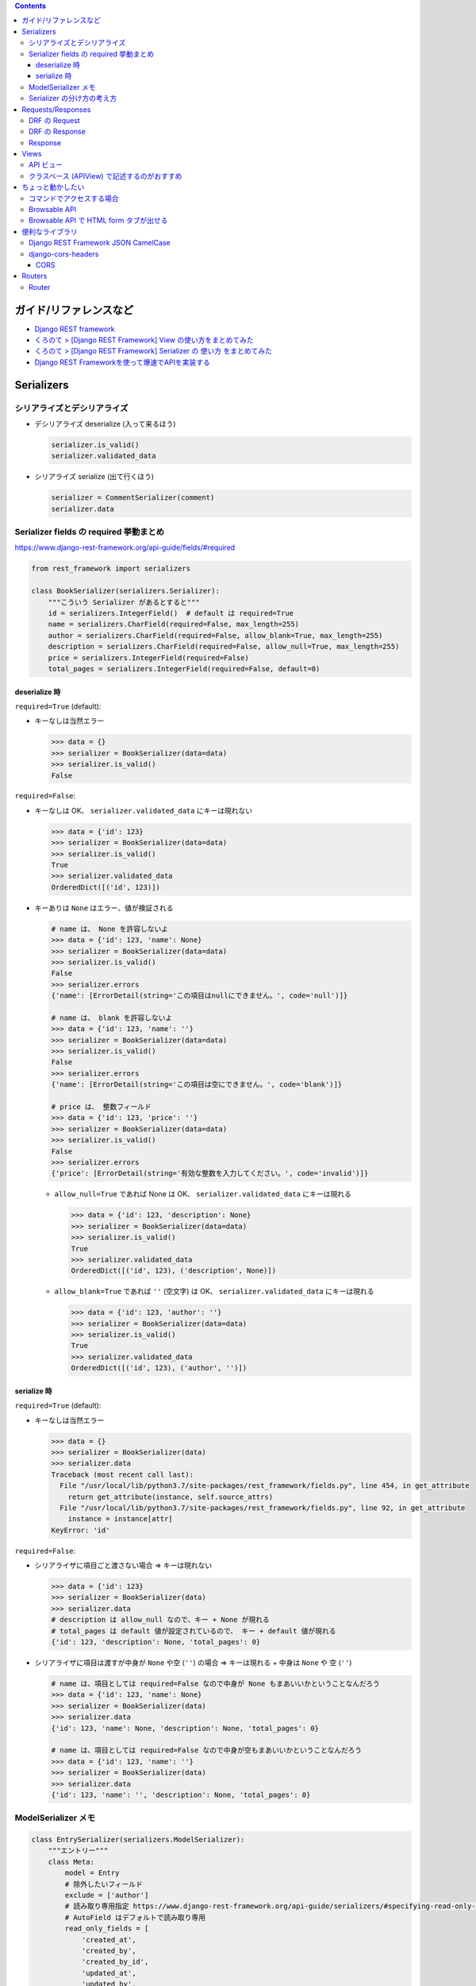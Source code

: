 .. title: Django REST framework のメモ
.. tags: django-rest-framework
.. date: 2019-07-16
.. updated: 2021-02-06
.. slug: index
.. status: published


.. raw:: html

  <details>
    <summary>目次</summary>

.. contents::

.. raw:: html

  </details>


ガイド/リファレンスなど
========================
* `Django REST framework <https://www.django-rest-framework.org/>`_
* `くろのて > [Django REST Framework] View の使い方をまとめてみた <http://note.crohaco.net/2018/django-rest-framework-view/>`_
* `くろのて > [Django REST Framework] Serializer の 使い方 をまとめてみた <http://note.crohaco.net/2018/django-rest-framework-serializer/>`_
* `Django REST Frameworkを使って爆速でAPIを実装する <https://qiita.com/kimihiro_n/items/86e0a9e619720e57ecd8>`_


Serializers
===========

シリアライズとデシリアライズ
-----------------------------

* デシリアライズ deserialize (入って来るほう)

  .. code-block:: python

    serializer.is_valid()
    serializer.validated_data

* シリアライズ serialize (出て行くほう)

  .. code-block:: python

    serializer = CommentSerializer(comment)
    serializer.data


Serializer fields の required 挙動まとめ
----------------------------------------

https://www.django-rest-framework.org/api-guide/fields/#required

.. code-block:: python

  from rest_framework import serializers

  class BookSerializer(serializers.Serializer):
      """こういう Serializer があるとすると"""
      id = serializers.IntegerField()  # default は required=True
      name = serializers.CharField(required=False, max_length=255)
      author = serializers.CharField(required=False, allow_blank=True, max_length=255)
      description = serializers.CharField(required=False, allow_null=True, max_length=255)
      price = serializers.IntegerField(required=False)
      total_pages = serializers.IntegerField(required=False, default=0)


deserialize 時
^^^^^^^^^^^^^^

``required=True`` (default):

* キーなしは当然エラー

  .. code-block:: python

    >>> data = {}
    >>> serializer = BookSerializer(data=data)
    >>> serializer.is_valid()
    False


``required=False``:

* キーなしは OK、 ``serializer.validated_data`` にキーは現れない

  .. code-block:: python

    >>> data = {'id': 123}
    >>> serializer = BookSerializer(data=data)
    >>> serializer.is_valid()
    True
    >>> serializer.validated_data
    OrderedDict([('id', 123)])

* キーありは ``None`` はエラー、値が検証される

  .. code-block:: python

    # name は、 None を許容しないよ
    >>> data = {'id': 123, 'name': None}
    >>> serializer = BookSerializer(data=data)
    >>> serializer.is_valid()
    False
    >>> serializer.errors
    {'name': [ErrorDetail(string='この項目はnullにできません。', code='null')]}

    # name は、 blank を許容しないよ
    >>> data = {'id': 123, 'name': ''}
    >>> serializer = BookSerializer(data=data)
    >>> serializer.is_valid()
    False
    >>> serializer.errors
    {'name': [ErrorDetail(string='この項目は空にできません。', code='blank')]}

    # price は、 整数フィールド
    >>> data = {'id': 123, 'price': ''}
    >>> serializer = BookSerializer(data=data)
    >>> serializer.is_valid()
    False
    >>> serializer.errors
    {'price': [ErrorDetail(string='有効な整数を入力してください。', code='invalid')]}


  * ``allow_null=True`` であれば None は OK、 ``serializer.validated_data`` にキーは現れる

    .. code-block:: python

      >>> data = {'id': 123, 'description': None}
      >>> serializer = BookSerializer(data=data)
      >>> serializer.is_valid()
      True
      >>> serializer.validated_data
      OrderedDict([('id', 123), ('description', None)])

  * ``allow_blank=True`` であれば ``''`` (空文字) は OK、 ``serializer.validated_data`` にキーは現れる

    .. code-block:: python

      >>> data = {'id': 123, 'author': ''}
      >>> serializer = BookSerializer(data=data)
      >>> serializer.is_valid()
      True
      >>> serializer.validated_data
      OrderedDict([('id', 123), ('author', '')])


serialize 時
^^^^^^^^^^^^^^

``required=True`` (default):

* キーなしは当然エラー

  .. code-block:: python

    >>> data = {}
    >>> serializer = BookSerializer(data)
    >>> serializer.data
    Traceback (most recent call last):
      File "/usr/local/lib/python3.7/site-packages/rest_framework/fields.py", line 454, in get_attribute
        return get_attribute(instance, self.source_attrs)
      File "/usr/local/lib/python3.7/site-packages/rest_framework/fields.py", line 92, in get_attribute
        instance = instance[attr]
    KeyError: 'id'


``required=False``:

* シリアライザに項目ごと渡さない場合 => キーは現れない

  .. code-block:: python

    >>> data = {'id': 123}
    >>> serializer = BookSerializer(data)
    >>> serializer.data
    # description は allow_null なので、キー + None が現れる
    # total_pages は default 値が設定されているので、 キー + default 値が現れる
    {'id': 123, 'description': None, 'total_pages': 0}


* シリアライザに項目は渡すが中身が ``None`` や空 (``''``) の場合 => キーは現れる + 中身は ``None`` や 空 (``''``)

  .. code-block:: python

    # name は、項目としては required=False なので中身が None もまあいいかということなんだろう
    >>> data = {'id': 123, 'name': None}
    >>> serializer = BookSerializer(data)
    >>> serializer.data
    {'id': 123, 'name': None, 'description': None, 'total_pages': 0}

    # name は、項目としては required=False なので中身が空もまあいいかということなんだろう
    >>> data = {'id': 123, 'name': ''}
    >>> serializer = BookSerializer(data)
    >>> serializer.data
    {'id': 123, 'name': '', 'description': None, 'total_pages': 0}


ModelSerializer メモ
--------------------

.. code-block:: python

  class EntrySerializer(serializers.ModelSerializer):
      """エントリー"""
      class Meta:
          model = Entry
          # 除外したいフィールド
          exclude = ['author']
          # 読み取り専用指定 https://www.django-rest-framework.org/api-guide/serializers/#specifying-read-only-fields
          # AutoField はデフォルトで読み取り専用
          read_only_fields = [
              'created_at',
              'created_by',
              'created_by_id',
              'updated_at',
              'updated_by',
              'updated_by_id',
          ]
          extra_kwargs = {
              # モデル上は必須フィールドだけれど、シリアライザでは Not必須にしたい場合は、required を上書きする
              'display_order': {'required': False}
          }


Serializer の分け方の考え方
---------------------------

* Serializer も Form も使いまわそう (違う API 間で同じ Serializer や Form を共用する) とするとつらくなりがち
* 同じ API でも取得系と更新系で分けるほうが、 read_only とかで頑張ってぐちゃぐちゃになるよりマシな場合もある。
* 同じような項目を受け取るのでも、目的の数だけあって良い。
* 共通化できるように考えるより、目的ごとに切り出したほうが、結果バグ入れ込む隙は減る。
* 同じ Validator を複数 Serializer でコピペするようになりそうなら、親Serializer を作れば良い。

(ae35 さんありがとうございました)


Requests/Responses
===================

DRF の Request
----------------

:request.data: Handles arbitrary data. Works for 'POST', 'PUT' and 'PATCH' methods.

  * json request をはじめとして他の形式も処理できる

:request.query_params: request.GET と同じ。こっちを使うほうがおすすめ (by DRF) 。

  *  GET じゃなくてもクエリストリングはつけられるので

:request.POST: Only handles form data. Only works for 'POST' method.
:request.GET: request.query_params と同じ


DRF の Response
----------------
.. list-table::
  :widths: auto
  :stub-columns: 1

  * - return Response(data)
    - Renders to content type as requested by the client.

      * RESTフレームワークがレスポンスを正しいコンテンツタイプに変換してくれる
      * レスポンスが単一のコンテンツタイプに固定されていない

Response
---------

https://twitter.com/kazuho/status/1356204483412258816

https://httpwg.org/http-extensions/draft-ietf-httpbis-bcp56bis.html#section-4.6

(shimizukawa さんありがとうございました)


**TODO: 整理する**


Views
=======

API ビュー
------------

RESTフレームワークには、APIビューを書くために使用できる2つのラッパーがあります。

* ``@api_view``: 関数ベースのビューを扱うためのデコレータ。
* ``APIView``: クラスベースのビューを操作するためのクラス。


クラスベース (APIView) で記述するのがおすすめ
----------------------------------------------
* 特定のモデルに紐付かないような処理は クラスベースで記述するのがおすすめと言えるでしょう。 (くろのて)

  * クエリが複雑すぎて queryset じゃ処理しきれないとかで SQLAlchemy で処理した結果を返したい という場合などに APIView を使っています。 (くろのて)


ちょっと動かしたい
==================

コマンドでアクセスする場合
----------------------------

.. code-block:: bash

  # curl の場合
  $ curl -H 'Accept: application/json; indent=4' -u <username>:<password> http://127.0.0.1:xxxx/users/

  # HTTPie の場合
  # https://httpie.org/doc
  $ http -a <username>:<password> http://127.0.0.1:8989/users/


Browsable API
---------------
* rest_framework.response.Response を返すと Browsable API で見られるようだ!


Browsable API で HTML form タブが出せる
----------------------------------------

.. list-table::
  :widths: auto
  :stub-columns: 1

  * - viewsets.ModelViewSet
    - 継承するだけで出る
  * - APIView
    - ``serializer_class = SnippetSerializer`` を指定すると出る
  * - Generic view
    - ``serializer_class = SnippetSerializer`` を指定すると出る

      - というか、指定しないとどの serializer と対応してるかわからないからどのみち指定することになる

* see: https://stackoverflow.com/questions/14616489/django-rest-framework-autogenerate-form-in-browsable-api


便利なライブラリ
================

Django REST Framework JSON CamelCase
-------------------------------------
https://pypi.org/project/djangorestframework-camel-case/

* Camel case JSON support for Django REST framework.
* render と parser があって、キャメルケース <=> スネークケース 変換してくれる


django-cors-headers
--------------------
https://pypi.org/project/django-cors-headers/

`django-cors-headers <https://github.com/ottoyiu/django-cors-headers>`_

* A Django App that adds Cross-Origin Resource Sharing (CORS) headers to responses. This allows in-browser requests to your Django application from other origins.
* レスポンスヘッダーに CORS に必要なヘッダーを足してくれる

  * allow の origin からのアクセスだったら、 ``Access-Control-Allow-Origin``  ヘッダーには origin が設定されて返る
  * allow じゃない origin からのアクセスだったら ``Access-Control-Allow-Origin`` ヘッダー自体が返らない
  * そういう実装になっている
  * 理由は、「これは OK だよ」と教えちゃうと、悪いひとが偽装したりするから (きっと)

CORS
^^^^^

オリジン間リソース共有 (Cross-Origin Resource Sharing)

* くわしくはここを見よ

  * https://github.com/adamchainz/django-cors-headers#about-cors
  * https://developer.mozilla.org/en-US/docs/Web/HTTP/CORS
  * `くろのて > CORS とか Preflight とかよくわかんないよな <http://note.crohaco.net/2019/http-cors-preflight/>`_


Routers
=======

Router
------
* Router で登録できるのは ViewSet だけ
* DefaultRouter: Router のルート画面にアクセスしたときに API のリンク一覧を見せてくれる
